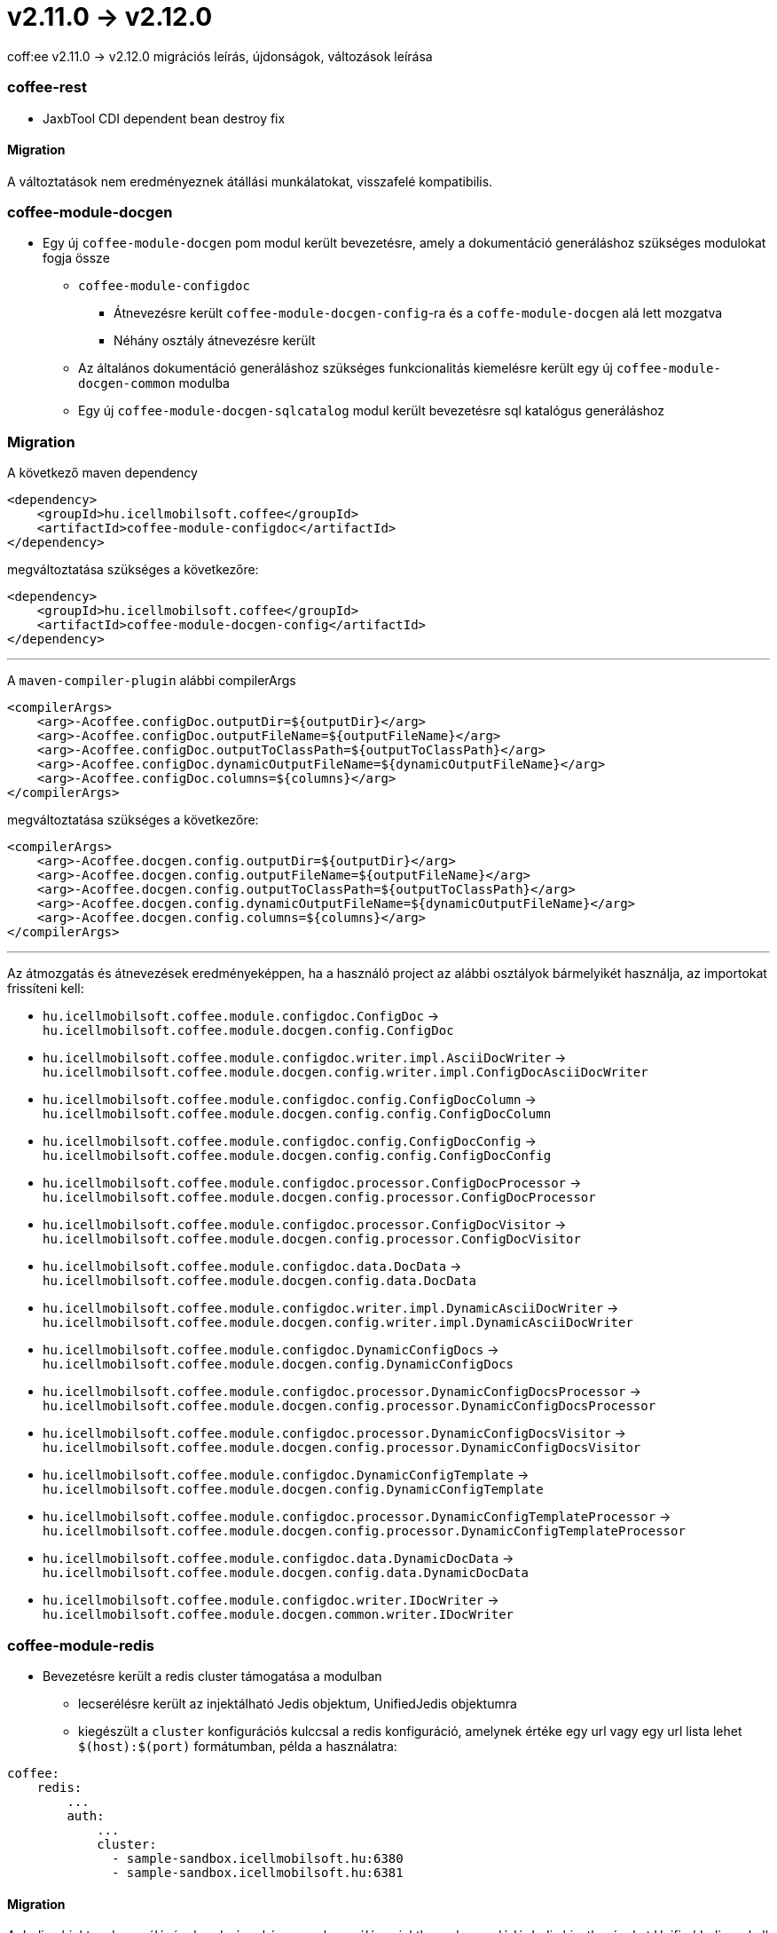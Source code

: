 = v2.11.0 → v2.12.0

coff:ee v2.11.0 -> v2.12.0 migrációs leírás, újdonságok, változások leírása

=== coffee-rest
* JaxbTool CDI dependent bean destroy fix

==== Migration
A változtatások nem eredményeznek átállási munkálatokat, visszafelé kompatibilis.

=== coffee-module-docgen

* Egy új `coffee-module-docgen` pom modul került bevezetésre, amely a dokumentáció generáláshoz szükséges modulokat fogja össze
** `coffee-module-configdoc`
*** Átnevezésre került `coffee-module-docgen-config`-ra és a `coffe-module-docgen` alá lett mozgatva
*** Néhány osztály átnevezésre került
** Az általános dokumentáció generáláshoz szükséges funkcionalitás kiemelésre került egy új `coffee-module-docgen-common` modulba
** Egy új `coffee-module-docgen-sqlcatalog` modul került bevezetésre sql katalógus generáláshoz

=== Migration

A következő maven dependency
----
<dependency>
    <groupId>hu.icellmobilsoft.coffee</groupId>
    <artifactId>coffee-module-configdoc</artifactId>
</dependency>
----

megváltoztatása szükséges a következőre:

----
<dependency>
    <groupId>hu.icellmobilsoft.coffee</groupId>
    <artifactId>coffee-module-docgen-config</artifactId>
</dependency>
----

---

A `maven-compiler-plugin` alábbi compilerArgs
----
<compilerArgs>
    <arg>-Acoffee.configDoc.outputDir=${outputDir}</arg>
    <arg>-Acoffee.configDoc.outputFileName=${outputFileName}</arg>
    <arg>-Acoffee.configDoc.outputToClassPath=${outputToClassPath}</arg>
    <arg>-Acoffee.configDoc.dynamicOutputFileName=${dynamicOutputFileName}</arg>
    <arg>-Acoffee.configDoc.columns=${columns}</arg>
</compilerArgs>
----

megváltoztatása szükséges a következőre:

----
<compilerArgs>
    <arg>-Acoffee.docgen.config.outputDir=${outputDir}</arg>
    <arg>-Acoffee.docgen.config.outputFileName=${outputFileName}</arg>
    <arg>-Acoffee.docgen.config.outputToClassPath=${outputToClassPath}</arg>
    <arg>-Acoffee.docgen.config.dynamicOutputFileName=${dynamicOutputFileName}</arg>
    <arg>-Acoffee.docgen.config.columns=${columns}</arg>
</compilerArgs>
----

---

Az átmozgatás és átnevezések eredményeképpen, ha a használó project az alábbi osztályok bármelyikét használja, az importokat frissíteni kell:

* `hu.icellmobilsoft.coffee.module.configdoc.ConfigDoc` -> `hu.icellmobilsoft.coffee.module.docgen.config.ConfigDoc`
* `hu.icellmobilsoft.coffee.module.configdoc.writer.impl.AsciiDocWriter` -> `hu.icellmobilsoft.coffee.module.docgen.config.writer.impl.ConfigDocAsciiDocWriter`
* `hu.icellmobilsoft.coffee.module.configdoc.config.ConfigDocColumn` -> `hu.icellmobilsoft.coffee.module.docgen.config.config.ConfigDocColumn`
* `hu.icellmobilsoft.coffee.module.configdoc.config.ConfigDocConfig` -> `hu.icellmobilsoft.coffee.module.docgen.config.config.ConfigDocConfig`
* `hu.icellmobilsoft.coffee.module.configdoc.processor.ConfigDocProcessor` -> `hu.icellmobilsoft.coffee.module.docgen.config.processor.ConfigDocProcessor`
* `hu.icellmobilsoft.coffee.module.configdoc.processor.ConfigDocVisitor` -> `hu.icellmobilsoft.coffee.module.docgen.config.processor.ConfigDocVisitor`
* `hu.icellmobilsoft.coffee.module.configdoc.data.DocData` -> `hu.icellmobilsoft.coffee.module.docgen.config.data.DocData`
* `hu.icellmobilsoft.coffee.module.configdoc.writer.impl.DynamicAsciiDocWriter` -> `hu.icellmobilsoft.coffee.module.docgen.config.writer.impl.DynamicAsciiDocWriter`
* `hu.icellmobilsoft.coffee.module.configdoc.DynamicConfigDocs` -> `hu.icellmobilsoft.coffee.module.docgen.config.DynamicConfigDocs`
*  `hu.icellmobilsoft.coffee.module.configdoc.processor.DynamicConfigDocsProcessor` -> `hu.icellmobilsoft.coffee.module.docgen.config.processor.DynamicConfigDocsProcessor`
* `hu.icellmobilsoft.coffee.module.configdoc.processor.DynamicConfigDocsVisitor` -> `hu.icellmobilsoft.coffee.module.docgen.config.processor.DynamicConfigDocsVisitor`
* `hu.icellmobilsoft.coffee.module.configdoc.DynamicConfigTemplate` -> `hu.icellmobilsoft.coffee.module.docgen.config.DynamicConfigTemplate`
* `hu.icellmobilsoft.coffee.module.configdoc.processor.DynamicConfigTemplateProcessor` -> `hu.icellmobilsoft.coffee.module.docgen.config.processor.DynamicConfigTemplateProcessor`
* `hu.icellmobilsoft.coffee.module.configdoc.data.DynamicDocData` -> `hu.icellmobilsoft.coffee.module.docgen.config.data.DynamicDocData`
* `hu.icellmobilsoft.coffee.module.configdoc.writer.IDocWriter` -> `hu.icellmobilsoft.coffee.module.docgen.common.writer.IDocWriter`

=== coffee-module-redis
* Bevezetésre került a redis cluster támogatása a modulban
** lecserélésre került az injektálható Jedis objektum, UnifiedJedis objektumra
** kiegészült a `cluster` konfigurációs kulccsal a redis konfiguráció, amelynek értéke egy url vagy egy url lista lehet `$(host):$(port)` formátumban, példa a használatra:

[source,yaml]
----
coffee:
    redis:
        ...
        auth:
            ...
            cluster:
              - sample-sandbox.icellmobilsoft.hu:6380
              - sample-sandbox.icellmobilsoft.hu:6381
----

==== Migration
A Jedis objektum lecserélésének erdményeképpen, a használó projektben a kapcsolódó Jedis hivatkozásokat UnifiedJedis-re kell cserélni.

=== coffee-quarkus-extensions
* Minden groupId le lett cserélve `hu.icellmobilsoft.coffee`-ról `hu.icellmobilsoft.coffee.quarkus`-ra
* Leírás: <<common_coffee-quarkus-extensions, coffee-quarkus-extensions>>

==== Migration
A quarkus extension-öket használó projektekben a groupId-kat `hu.icellmobilsoft.coffee`-ról `hu.icellmobilsoft.coffee.quarkus`-ra kell cserélni.
